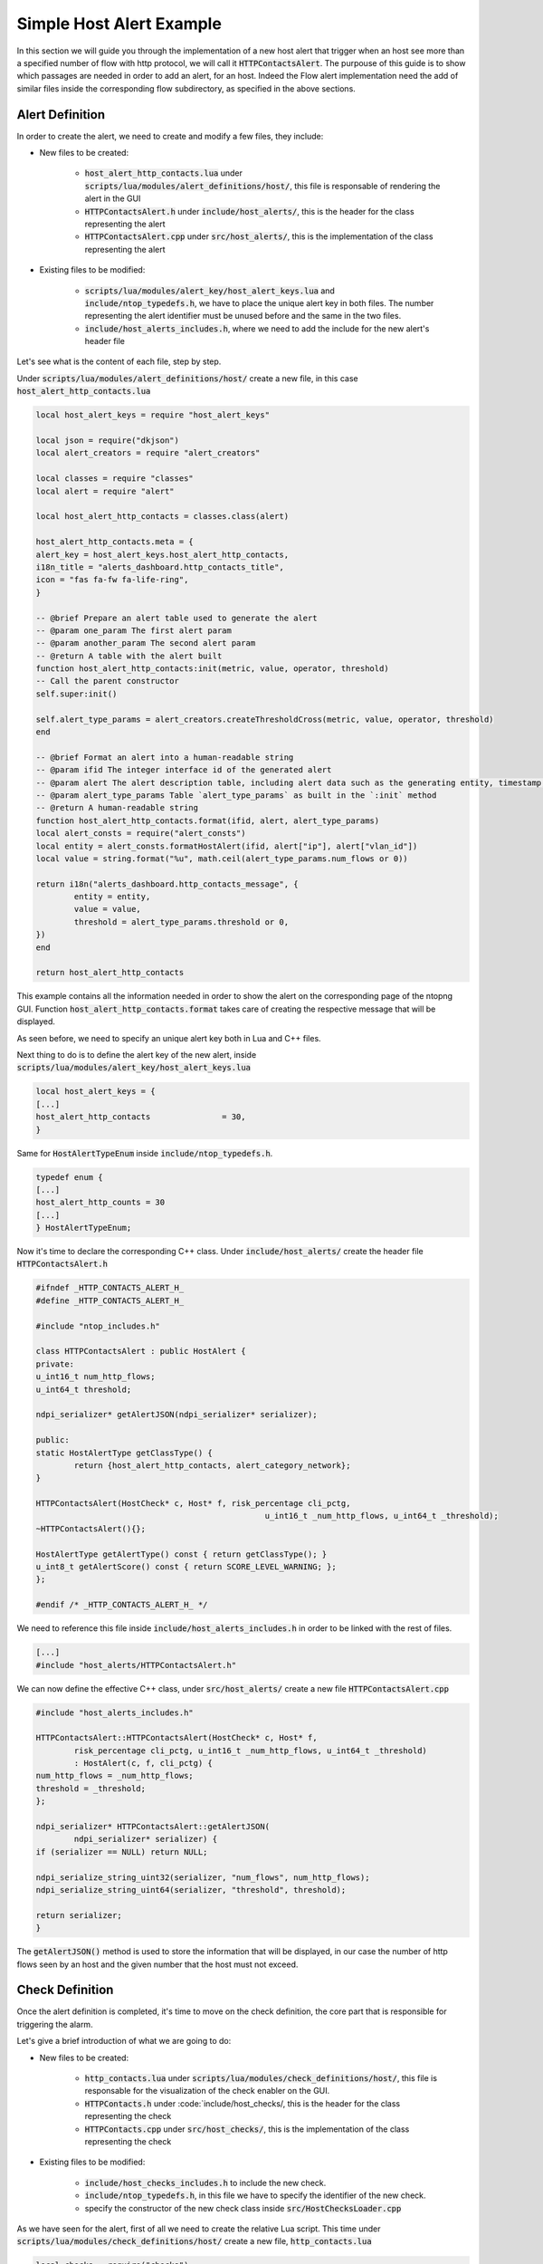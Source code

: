 Simple Host Alert Example
=========================

In this section we will guide you through the implementation of a new host alert that trigger when an host see more than a specified number of flow with http protocol, we will call it :code:`HTTPContactsAlert`.
The purpouse of this guide is to show which passages are needed in order to add an alert, for an host. Indeed the Flow alert implementation need the add of similar files inside the corresponding flow subdirectory, as specified in the above sections. 

Alert Definition
----------------

In order to create the alert, we need to create and modify a few files, they include:

- New files to be created:

	- :code:`host_alert_http_contacts.lua` under :code:`scripts/lua/modules/alert_definitions/host/`, this file is responsable of rendering the alert in the GUI
	- :code:`HTTPContactsAlert.h` under :code:`include/host_alerts/`, this is the header for the class representing the alert 
	- :code:`HTTPContactsAlert.cpp` under :code:`src/host_alerts/`, this is the implementation of the class representing the alert 

- Existing files to be modified:

	- :code:`scripts/lua/modules/alert_key/host_alert_keys.lua` and :code:`include/ntop_typedefs.h`, we have to place the unique alert key in both files. The number representing the alert identifier must be unused before and the same in the two files.
	- :code:`include/host_alerts_includes.h`, where we need to add the include for the new alert's header file
 
Let's see what is the content of each file, step by step.

Under :code:`scripts/lua/modules/alert_definitions/host/` create a new file, in this case :code:`host_alert_http_contacts.lua`

.. code:: lua

	local host_alert_keys = require "host_alert_keys"

	local json = require("dkjson")
	local alert_creators = require "alert_creators"

	local classes = require "classes"
	local alert = require "alert"

	local host_alert_http_contacts = classes.class(alert)

	host_alert_http_contacts.meta = {
	alert_key = host_alert_keys.host_alert_http_contacts,
	i18n_title = "alerts_dashboard.http_contacts_title",
	icon = "fas fa-fw fa-life-ring",
	}

	-- @brief Prepare an alert table used to generate the alert
	-- @param one_param The first alert param
	-- @param another_param The second alert param
	-- @return A table with the alert built
	function host_alert_http_contacts:init(metric, value, operator, threshold)
	-- Call the parent constructor
	self.super:init()

	self.alert_type_params = alert_creators.createThresholdCross(metric, value, operator, threshold)
	end

	-- @brief Format an alert into a human-readable string
	-- @param ifid The integer interface id of the generated alert
	-- @param alert The alert description table, including alert data such as the generating entity, timestamp, granularity, type
	-- @param alert_type_params Table `alert_type_params` as built in the `:init` method
	-- @return A human-readable string
	function host_alert_http_contacts.format(ifid, alert, alert_type_params)
	local alert_consts = require("alert_consts")
	local entity = alert_consts.formatHostAlert(ifid, alert["ip"], alert["vlan_id"])
	local value = string.format("%u", math.ceil(alert_type_params.num_flows or 0))
	
	return i18n("alerts_dashboard.http_contacts_message", {
		entity = entity,
		value = value,
		threshold = alert_type_params.threshold or 0,
	})
	end

	return host_alert_http_contacts

This example contains all the information needed in order to show the alert on the corresponding page of the ntopng GUI. Function :code:`host_alert_http_contacts.format` takes care of creating the respective message that will be displayed.

As seen before, we need to specify an unique alert key both in Lua and C++ files.

Next thing to do is to define the alert key of the new alert, inside :code:`scripts/lua/modules/alert_key/host_alert_keys.lua`

.. code:: lua

	local host_alert_keys = {
	[...]
	host_alert_http_contacts               = 30,
	}

Same for :code:`HostAlertTypeEnum` inside :code:`include/ntop_typedefs.h`.

.. code:: C

	typedef enum {
	[...]
	host_alert_http_counts = 30
	[...]
	} HostAlertTypeEnum; 

Now it's time to declare the corresponding C++ class. Under :code:`include/host_alerts/` create the header file :code:`HTTPContactsAlert.h`

.. code:: C

	#ifndef _HTTP_CONTACTS_ALERT_H_
	#define _HTTP_CONTACTS_ALERT_H_

	#include "ntop_includes.h"

	class HTTPContactsAlert : public HostAlert {
	private:
	u_int16_t num_http_flows;
	u_int64_t threshold;

	ndpi_serializer* getAlertJSON(ndpi_serializer* serializer);

	public:
	static HostAlertType getClassType() {
		return {host_alert_http_contacts, alert_category_network};
	}

	HTTPContactsAlert(HostCheck* c, Host* f, risk_percentage cli_pctg,
							u_int16_t _num_http_flows, u_int64_t _threshold);
	~HTTPContactsAlert(){};

	HostAlertType getAlertType() const { return getClassType(); }
	u_int8_t getAlertScore() const { return SCORE_LEVEL_WARNING; };
	};

	#endif /* _HTTP_CONTACTS_ALERT_H_ */

We need to reference this file inside :code:`include/host_alerts_includes.h` in order to be linked with the rest of files.

.. code:: C

	[...]
	#include "host_alerts/HTTPContactsAlert.h"

We can now define the effective C++ class, under :code:`src/host_alerts/` create a new file :code:`HTTPContactsAlert.cpp`

.. code:: C

	#include "host_alerts_includes.h"

	HTTPContactsAlert::HTTPContactsAlert(HostCheck* c, Host* f,
		risk_percentage cli_pctg, u_int16_t _num_http_flows, u_int64_t _threshold)
		: HostAlert(c, f, cli_pctg) {
	num_http_flows = _num_http_flows;
	threshold = _threshold;
	};

	ndpi_serializer* HTTPContactsAlert::getAlertJSON(
		ndpi_serializer* serializer) {
	if (serializer == NULL) return NULL;

	ndpi_serialize_string_uint32(serializer, "num_flows", num_http_flows);
	ndpi_serialize_string_uint64(serializer, "threshold", threshold);

	return serializer;
	}

The :code:`getAlertJSON()` method is used to store the information that will be displayed, in our case the number of http flows seen by an host and the given number that the host must not exceed.

Check Definition
--------------------

Once the alert definition is completed, it's time to move on the check definition, the core part that is responsible for triggering the alarm.

Let's give a brief introduction of what we are going to do:

- New files to be created:

	- :code:`http_contacts.lua` under :code:`scripts/lua/modules/check_definitions/host/`, this file is responsable for the visualization of the check enabler on the GUI.
	- :code:`HTTPContacts.h` under :code:`include/host_checks/, this is the header for the class representing the check 
	- :code:`HTTPContacts.cpp` under :code:`src/host_checks/`, this is the implementation of the class representing the check 

- Existing files to be modified:

	- :code:`include/host_checks_includes.h` to include the new check.
	- :code:`include/ntop_typedefs.h`, in this file we have to specify the identifier of the new check.
	- specify the constructor of the new check class inside :code:`src/HostChecksLoader.cpp` 

As we have seen for the alert, first of all we need to create the relative Lua script. This time under :code:`scripts/lua/modules/check_definitions/host/` create a new file, :code:`http_contacts.lua`

.. code:: lua

	local checks = require("checks")
	local host_alert_keys = require "host_alert_keys"
	local alert_consts = require("alert_consts")

	local http_contacts = {
	-- Script category
	category = checks.check_categories.network,
	severity = alert_consts.get_printable_severities().warning,

	default_enabled = false,
	alert_id = host_alert_keys.host_alert_http_contacts,

	default_value = {
		operator = "gt",
		threashold = 128,
	},
	
	gui = {
		i18n_title = "alerts_dashboard.http_contacts_title",
		i18n_description = "alerts_dashboard.http_contacts_description",
		i18n_field_unit = checks.field_units.http_flow,
		input_builder = "threshold_cross",
		field_max = 65535,
		field_min = 1,
		field_operator = "gt";
	}
	}

	return http_contacts

The default_value section as well as all the field variables, are responsible to get the number that we want to give to this alert. For the alerts that don't need such parameter, that part can be omitted.

For the C++ part, create the header file in :code:`include/host_checks/` :code:`HTTPContacts.h`

.. code:: C

	#ifndef _HTTP_CONTACTS_H_
	#define _HTTP_CONTACTS_H_

	#include "ntop_includes.h"

	class HTTPContacts : public HostCheck {
	protected:
	u_int64_t threshold;

	public:
	HTTPContacts();
	~HTTPContacts(){};

	HTTPContactsAlert *allocAlert(HostCheck *c, Host *h,
										risk_percentage cli_pctg,
										u_int16_t num_http_flows, u_int64_t threshold) {
		return new HTTPContactsAlert(c, h, cli_pctg, num_http_flows, threshold);
	};

	bool loadConfiguration(json_object *config);
	void periodicUpdate(Host *h, HostAlert *engaged_alert);

	HostCheckID getID() const { return host_check_http_cpmtacts; }
	std::string getName() const { return (std::string("http_contacts")); }
	};

	#endif

Add the reference to that file inside :code:`include/host_checks_includes.h`

.. code:: C

	#ifndef _HOST_CHECKS_INCLUDES_H_
	#define _HOST_CHECKS_INCLUDES_H_
	[...]
	#include "host_checks/HTTPContacts.h"
	[...]


In the same file of :code:`HostAlertTypeEnum`, :code:`include/ntop_typedefs.h`, modify the HostCheckID Enum:

.. code:: C

	typedef enum {
	host_check_http_contacts,
	} HostCheckID;

Now, inside :code:`src/host_checks/`, create :code:`HTTPContacts.cpp`

.. code:: C

	#include "ntop_includes.h"
	#include "host_checks_includes.h"

	HTTPContacts::HTTPContacts()
		: HostCheck(ntopng_edition_community, false /* All interfaces */,
					false /* Don't exclude for nEdge */,
					false /* NOT only for nEdge */){};

	void HTTPContacts::periodicUpdate(Host *h, HostAlert *engaged_alert) {
	HostAlert *alert = engaged_alert;
	u_int8_t num_http_flows = 0;

	num_http_flows = h->getNumHttpFlows();

	if (num_http_flows > threshold) {
		if (!alert)
		alert =
			allocAlert(this, h, CLIENT_FAIR_RISK_PERCENTAGE, num_http_flows, threshold);
		if (alert) {
		h->triggerAlert(alert);
		h->resetNumHttpFlows();
		} 
	}
	}

	bool HTTPContacts::loadConfiguration(json_object *config) {
	json_object *json_threshold;

	HostCheck::loadConfiguration(config);

	if (json_object_object_get_ex(config, "threshold", &json_threshold))
		threshold = json_object_get_int64(json_threshold);
	return (true);
	}

We need to tell to ntopng to instantiate the check class, to do so we need to modify :code:`src/HostChecksLoader.cpp`

.. code:: C

	void HostChecksLoader::registerChecks() {
	HostCheck *fcb;

	if ((fcb = new CountriesContacts()))   registerCheck(fcb);
	[...]
	if ((fcb = new HTTPContacts()))        registerCheck(fcb);
	[...]
	}

These are the basic steps needed and must be replicated every time we want to add a new alert, both for host or flow.
What we can add now is a variable to be avaiable during the periodic update that store how many http flows an host have seen until that time.
To do so we can modify the Host class adding a variable and a getter.  

In :code:`/inlcude/Host.h` add the variable as well as a function to get it and ones to reset it.

.. code:: C

	class Host : public GenericHashEntry,
				public Score,
				public HostChecksStatus,
			public HostAlertableEntity {
	protected:
	[...]
	u_int32_t num_http_flows;
	[...]
	puiblic:
	[...]
	inline u_int32_t getNumHttpFlows() { return (num_http_flows); };
	inline void resetNumHttpFlows() { num_http_flows = 0; };
	}

Now we need to update the variable every time a new http connection has been seen. To do so modify :code:`/src/Host.cpp`

.. code:: C

	void Host::initialize(Mac *_mac, int32_t _iface_idx,
				u_int16_t _vlanId,
						u_int16_t observation_point_id) {
	if (_vlanId == (u_int16_t)-1) _vlanId = 0;
	num_http_flows = 0;
	[...]
	}
	[...]
	void Host::incStats(u_int32_t when, u_int8_t l4_proto, u_int ndpi_proto,
						ndpi_protocol_category_t ndpi_category,
						custom_app_t custom_app, u_int64_t sent_packets,
						u_int64_t sent_bytes, u_int64_t sent_goodput_bytes,
						u_int64_t rcvd_packets, u_int64_t rcvd_bytes,
						u_int64_t rcvd_goodput_bytes, bool peer_is_unicast) {
	// http has the protocol id equal to 7
	if(ndpi_proto == 7) num_http_flows++;
	[...]
	}

Formatting the output
----------------------

One last thing we can do is to modify the locales in order to visualize both the check enable section and the alert launched in a readable format. 
Inside scripts/locales/en.lua we need to search for the `alerts_dashboard` section, then the localization strings we dedined in the alert and check definitions, and add the localized strings.

.. code:: lua

	[...]
	["alerts_dashboard"] = {
		...
		["http_contacts_description"] = "DESIRED CHECK DESCRIPTION",
		["http_contacts_title"] = "DESIRED ALERT TITLES",
		["http_contacts_message"] = "DESIRED MESSAGE TO DISPLAY",
	},
	[...]
